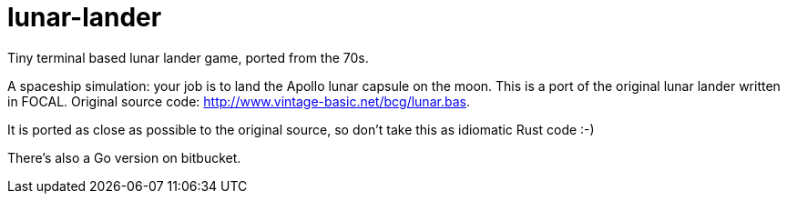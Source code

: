 = lunar-lander

Tiny terminal based lunar lander game, ported from the 70s.

A spaceship simulation: your job is to land the Apollo lunar capsule on the
moon. This is a port of the original lunar lander written in FOCAL. Original
source code: http://www.vintage-basic.net/bcg/lunar.bas.

It is ported as close as possible to the original source, so don't take this as
idiomatic Rust code :-)

There's also a Go version on bitbucket.
